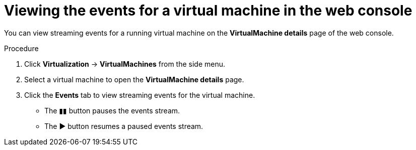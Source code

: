 // Module included in the following assemblies:
//
// * virt/logging_events_monitoring/virt-events.adoc

:_content-type: PROCEDURE
[id="virt-viewing-vm-events-web_{context}"]
= Viewing the events for a virtual machine in the web console

You can view streaming events for a running virtual machine on the *VirtualMachine details* page of the web console.

.Procedure

. Click *Virtualization* -> *VirtualMachines* from the side menu.
. Select a virtual machine to open the *VirtualMachine details* page.
. Click the *Events* tab to view streaming events for the virtual machine.

* The &#9646;&#9646; button pauses the events stream.
* The &#9654; button resumes a paused events stream.

